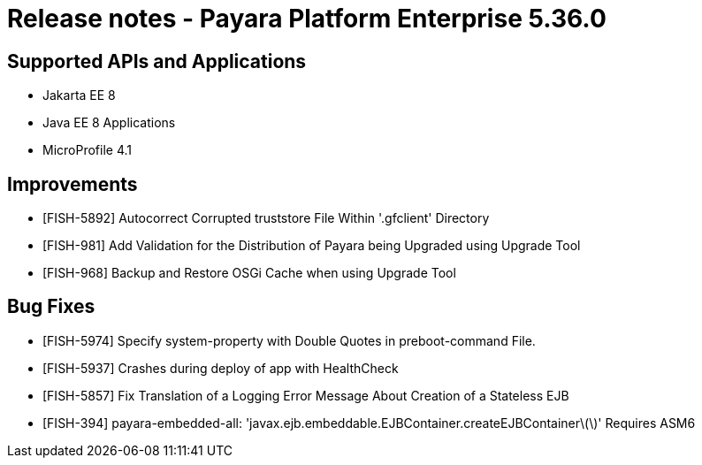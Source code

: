 = Release notes - Payara Platform Enterprise 5.36.0

== Supported APIs and Applications

* Jakarta EE 8 
* Java EE 8 Applications 
* MicroProfile 4.1 

== Improvements
* [FISH-5892] Autocorrect Corrupted truststore File Within '.gfclient' Directory
* [FISH-981] Add Validation for the Distribution of Payara being Upgraded using Upgrade Tool
* [FISH-968] Backup and Restore OSGi Cache when using Upgrade Tool

== Bug Fixes
* [FISH-5974] Specify system-property with Double Quotes in preboot-command File.
* [FISH-5937] Crashes during deploy of app with HealthCheck
* [FISH-5857] Fix Translation of a Logging Error Message About Creation of a Stateless EJB
* [FISH-394] payara-embedded-all: 'javax.ejb.embeddable.EJBContainer.createEJBContainer\(\)' Requires ASM6
